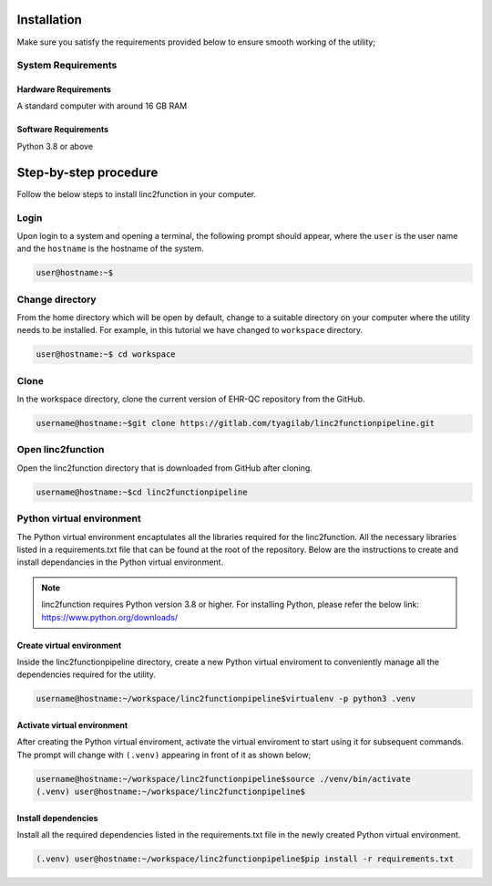 Installation
------------

Make sure you satisfy the requirements provided below to ensure smooth working of the utility;

System Requirements
~~~~~~~~~~~~~~~~~~~

Hardware Requirements
"""""""""""""""""""""

A standard computer with around 16 GB RAM

Software Requirements
"""""""""""""""""""""

Python 3.8 or above

Step-by-step procedure
----------------------

Follow the below steps to install linc2function in your computer.


Login
~~~~~

Upon login to a system and opening a terminal, the following prompt should appear, where the ``user`` is the user name and the ``hostname`` is the hostname of the system.

.. code-block:: console

   user@hostname:~$


Change directory
~~~~~~~~~~~~~~~~

From the home directory which will be open by default, change to a suitable directory on your computer where the utility needs to be installed. For example, in this tutorial we have changed to ``workspace`` directory.

.. code-block:: console

   user@hostname:~$ cd workspace

Clone
~~~~~

In the workspace directory, clone the current version of EHR-QC repository from the GitHub.

.. code-block:: console

    username@hostname:~$git clone https://gitlab.com/tyagilab/linc2functionpipeline.git

Open linc2function
~~~~~~~~~~~~~~~~~~

Open the linc2function directory that is downloaded from GitHub after cloning.

.. code-block:: console

    username@hostname:~$cd linc2functionpipeline

Python virtual environment
~~~~~~~~~~~~~~~~~~~~~~~~~~

The Python virtual environment encaptulates all the libraries required for the linc2function. All the necessary libraries listed in a requirements.txt file that can be found at the root of the repository. Below are the instructions to create and install dependancies in the Python virtual environment.

.. note::
   linc2function requires Python version 3.8 or higher. For installing Python, please refer the below link: https://www.python.org/downloads/

Create virtual environment
""""""""""""""""""""""""""

Inside the linc2functionpipeline directory, create a new Python virtual enviroment to conveniently manage all the dependencies required for the utility.

.. code-block:: console

    username@hostname:~/workspace/linc2functionpipeline$virtualenv -p python3 .venv

Activate virtual environment
""""""""""""""""""""""""""""

After creating the Python virtual enviroment, activate the virtual enviroment to start using it for subsequent commands. The prompt will change with ``(.venv)`` appearing in front of it as shown below;

.. code-block:: console

    username@hostname:~/workspace/linc2functionpipeline$source ./venv/bin/activate
    (.venv) user@hostname:~/workspace/linc2functionpipeline$

Install dependencies
""""""""""""""""""""

Install all the required dependencies listed in the requirements.txt file in the newly created Python virtual environment.

.. code-block:: console

    (.venv) user@hostname:~/workspace/linc2functionpipeline$pip install -r requirements.txt
